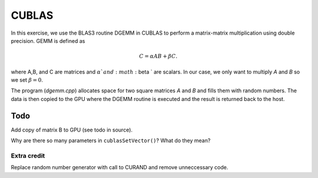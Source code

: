 CUBLAS
======

In this exercise, we use the BLAS3 routine DGEMM in CUBLAS to perform  a matrix-matrix
multiplication using double precision. GEMM is defined as

.. math:: C=\alpha A B + \beta C.

where A,B, and C are matrices and :math:`\alpha ` and :math:`\beta ` are scalars. 
In our case, we only want to multiply *A* and *B* so we set :math:`\beta=0`.

The program (`dgemm.cpp`) allocates space for two square matrices *A* and *B* and fills them with 
random numbers. The data is then copied to the GPU where the DGEMM routine is executed and the result 
is returned back to the host.

Todo
----

Add copy of matrix B to GPU (see todo in source). 

Why are there so many parameters in ``cublasSetVector()``? What do they mean? 

Extra credit
____________

Replace random number generator with call to CURAND and remove unneccessary code.

